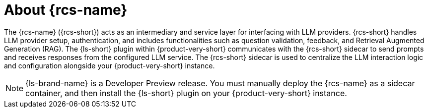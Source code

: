 :_mod-docs-content-type: CONCEPT

[id="con-about-rcs_{context}"]
= About {rcs-name}

The {rcs-name} ({rcs-short}) acts as an intermediary and service layer for interfacing with LLM providers. {rcs-short} handles LLM provider setup, authentication, and includes functionalities such as question validation, feedback, and Retrieval Augmented Generation (RAG). The {ls-short} plugin within {product-very-short} communicates with the {rcs-short} sidecar to send prompts and receives responses from the configured LLM service. The {rcs-short} sidecar is used to centralize the LLM interaction logic and configuration alongside your {product-very-short} instance.

[NOTE]
====
{ls-brand-name} is a Developer Preview release. You must manually deploy the {rcs-name} as a sidecar container, and then install the {ls-short} plugin on your {product-very-short} instance.
====
